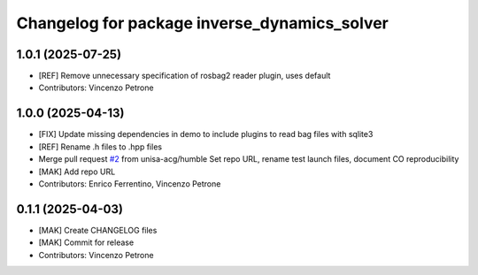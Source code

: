 ^^^^^^^^^^^^^^^^^^^^^^^^^^^^^^^^^^^^^^^^^^^^^
Changelog for package inverse_dynamics_solver
^^^^^^^^^^^^^^^^^^^^^^^^^^^^^^^^^^^^^^^^^^^^^

1.0.1 (2025-07-25)
------------------
* [REF] Remove unnecessary specification of rosbag2 reader plugin, uses default
* Contributors: Vincenzo Petrone

1.0.0 (2025-04-13)
------------------
* [FIX] Update missing dependencies in demo to include plugins to read bag files with sqlite3
* [REF] Rename .h files to .hpp files
* Merge pull request `#2 <https://github.com/unisa-acg/inverse-dynamics-solver/issues/2>`_ from unisa-acg/humble
  Set repo URL, rename test launch files, document CO reproducibility
* [MAK] Add repo URL
* Contributors: Enrico Ferrentino, Vincenzo Petrone

0.1.1 (2025-04-03)
------------------
* [MAK] Create CHANGELOG files
* [MAK] Commit for release
* Contributors: Vincenzo Petrone
